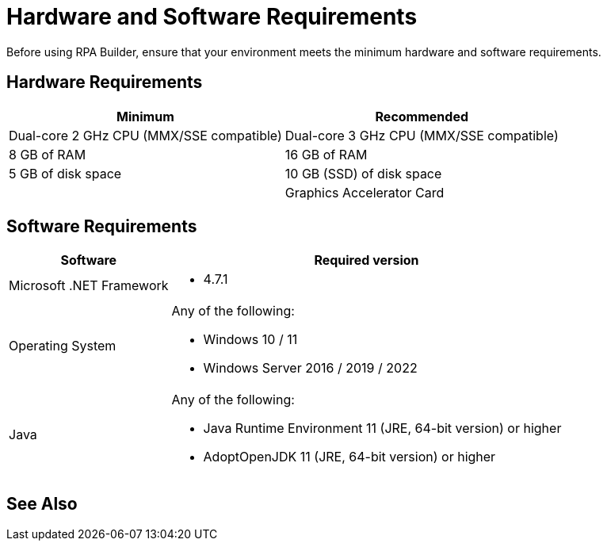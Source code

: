 = Hardware and Software Requirements

Before using RPA Builder, ensure that your environment meets the minimum hardware and software requirements.

== Hardware Requirements

[%header%autowidth.spread,cols=".^a,.^a]
|===
| Minimum | Recommended
| Dual-core 2 GHz CPU (MMX/SSE compatible) | Dual-core 3 GHz CPU (MMX/SSE compatible)
| 8 GB of RAM | 16 GB of RAM
| 5 GB of disk space | 10 GB (SSD) of disk space
| |
Graphics Accelerator Card
|===

== Software Requirements

[%header%autowidth.spread,cols=".^a,.^a,]
|===
| Software | Required version
| Microsoft .NET Framework
 a|
* 4.7.1
| Operating System
 a|
Any of the following:

* Windows 10 / 11
* Windows Server 2016 / 2019 / 2022
| Java
 a|
Any of the following:

* Java Runtime Environment 11 (JRE, 64-bit version) or higher
* AdoptOpenJDK 11 (JRE, 64-bit version) or higher
|===

== See Also
